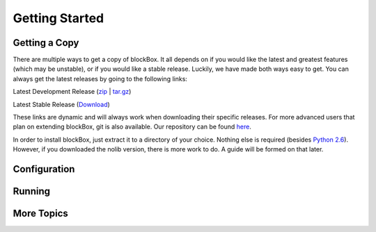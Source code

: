 Getting Started
===============

Getting a Copy
--------------
There are multiple ways to get a copy of blockBox. It all depends on if you would like the
latest and greatest features (which may be unstable), or if you would like a stable release.
Luckily, we have made both ways easy to get. You can always get the latest releases by going to the following links:

Latest Development Release (zip_ | tar.gz_)

Latest Stable Release (Download_)

These links are dynamic and will always work when downloading their specific releases. For more advanced users that plan on extending blockBox, git is also available. Our repository can be found here_.

In order to install blockBox, just extract it to a directory of your choice. Nothing else is required (besides `Python 2.6`_). However, if you downloaded the nolib version, there is more work to do. A guide will be formed on that later.

.. _zip: http://github.com/PixelEater/blockBox/zipball/master
.. _tar.gz: http://github.com/PixelEater/blockBox/tarball/master
.. _Download: http://blockbox.bradness.info/download/latest
.. _here: http://github.com/PixelEater/blockBox
.. _Python 2.6: http://www.python.org/download/releases/2.6.6/

Configuration
-------------

Running
-------

More Topics
-----------
